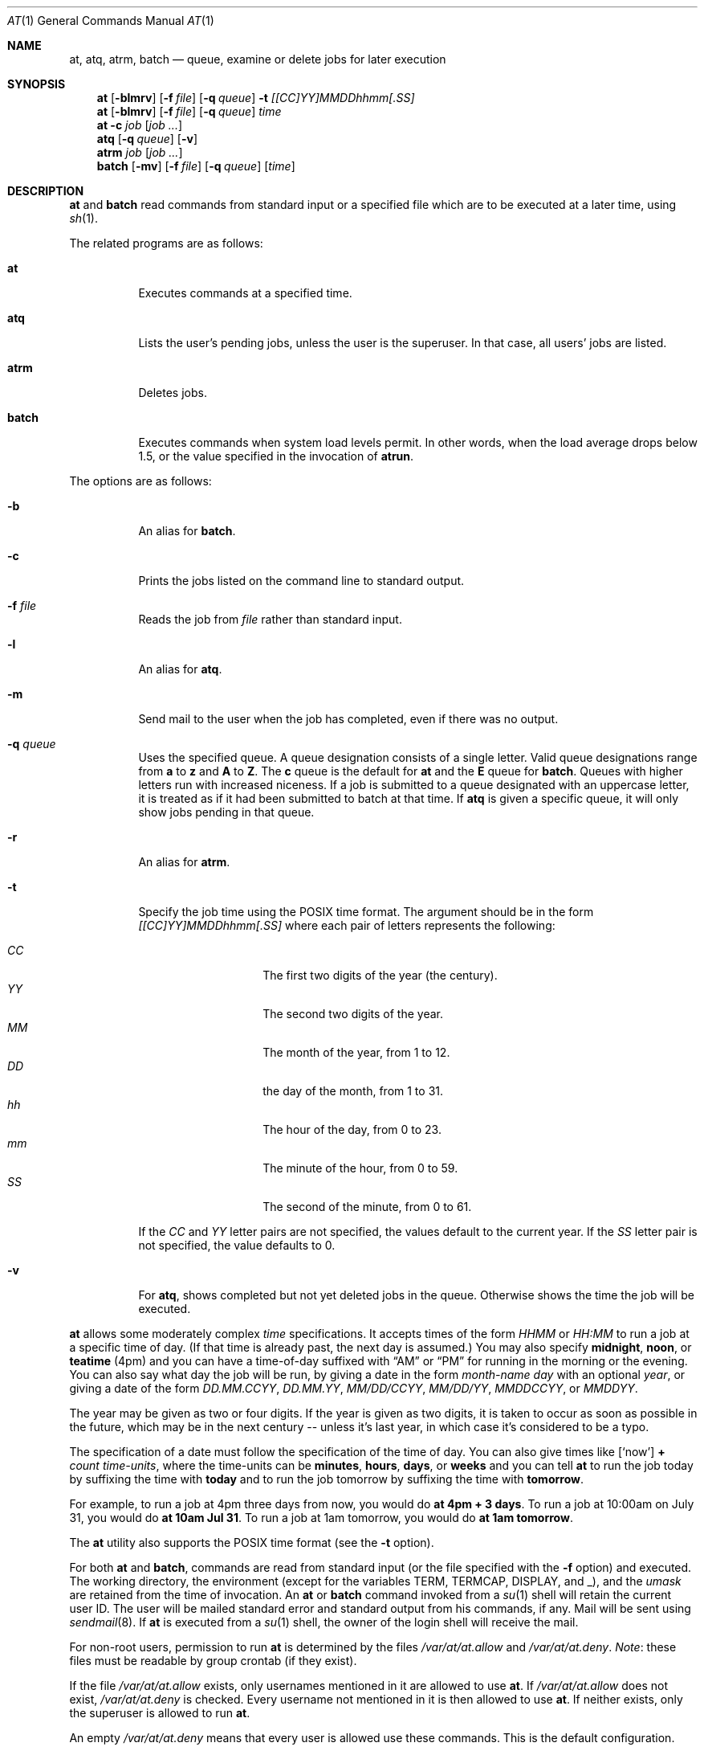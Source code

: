 .\" $OpenBSD: at.1,v 1.22 2002/05/11 23:02:33 millert Exp $
.\" $FreeBSD: at.man,v 1.6 1997/02/22 19:54:05 peter Exp $
.Dd April 12, 1995
.Dt AT 1
.Os
.Sh NAME
.Nm at ,
.Nm atq ,
.Nm atrm ,
.Nm batch
.Nd queue, examine or delete jobs for later execution
.Sh SYNOPSIS
.Nm at
.Op Fl blmrv
.Op Fl f Ar file
.Op Fl q Ar queue
.Fl t Ar [[CC]YY]MMDDhhmm[.SS]
.Nm at
.Op Fl blmrv
.Op Fl f Ar file
.Op Fl q Ar queue
.Ar time
.Nm at
.Fl c Ar job Op Ar job ...
.Nm atq
.Op Fl q Ar queue
.Op Fl v
.Nm atrm
.Ar job
.Op Ar job ...
.Nm batch
.Op Fl mv
.Op Fl f Ar file
.Op Fl q Ar queue
.Op Ar time
.Sh DESCRIPTION
.Nm at
and
.Nm batch
read commands from standard input or a specified file which
are to be executed at a later time, using
.Xr sh 1 .
.Pp
The related programs are as follows:
.Bl -tag -width Ds
.It Nm at
Executes commands at a specified time.
.It Nm atq
Lists the user's pending jobs, unless the user is the superuser.
In that case, all users' jobs are listed.
.It Nm atrm
Deletes jobs.
.It Nm batch
Executes commands when system load levels permit.
In other words, when
the load average drops below 1.5, or the value specified in the invocation of
.Nm atrun .
.El
.Pp
The options are as follows:
.Bl -tag -width indent
.It Fl b
An alias for
.Nm batch .
.It Fl c
Prints the jobs listed on the command line to standard output.
.It Fl f Ar file
Reads the job from
.Ar file
rather than standard input.
.It Fl l
An alias for
.Nm atq .
.It Fl m
Send mail to the user when the job has completed, even if there was no
output.
.It Fl q Ar queue
Uses the specified queue.
A queue designation consists of a single letter.
Valid queue designations range from
.Sy a
to
.Sy z
and
.Sy A
to
.Sy Z .
The
.Sy c
queue is the default for
.Nm at
and the
.Sy E
queue for
.Nm batch .
Queues with higher letters run with increased niceness.
If a job is submitted to a queue designated with an uppercase letter, it
is treated as if it had been submitted to batch at that time.
If
.Nm atq
is given a specific queue, it will only show jobs pending in that queue.
.It Fl r
An alias for
.Nm atrm .
.It Fl t
Specify the job time using the \*[Px] time format.
The argument should be in the form
.Ar [[CC]YY]MMDDhhmm[.SS]
where each pair of letters represents the following:
.Pp
.Bl -tag -width indent -compact -offset indent
.It Ar CC
The first two digits of the year (the century).
.It Ar YY
The second two digits of the year.
.It Ar MM
The month of the year, from 1 to 12.
.It Ar DD
the day of the month, from 1 to 31.
.It Ar hh
The hour of the day, from 0 to 23.
.It Ar mm
The minute of the hour, from 0 to 59.
.It Ar SS
The second of the minute, from 0 to 61.
.El
.Pp
If the
.Ar CC
and
.Ar YY
letter pairs are not specified, the values default to the current
year.
If the
.Ar SS
letter pair is not specified, the value defaults to 0.
.It Fl v
For
.Nm atq ,
shows completed but not yet deleted jobs in the queue.
Otherwise shows the time the job will be executed.
.El
.Pp
.Nm at
allows some moderately complex
.Ar time
specifications.
It accepts times of the form
.Ar HHMM
or
.Ar HH:MM
to run a job at a specific time of day.
(If that time is already past, the next day is assumed.)
You may also specify
.Sy midnight ,
.Sy noon ,
or
.Sy teatime
(4pm)
and you can have a time-of-day suffixed with
.Dq AM
or
.Dq PM
for running in the morning or the evening.
You can also say what day the job will be run,
by giving a date in the form
.Ar \%month-name day
with an optional
.Ar year ,
or giving a date of the form
.Ar DD.MM.CCYY ,
.Ar DD.MM.YY ,
.Ar MM/DD/CCYY ,
.Ar MM/DD/YY ,
.Ar MMDDCCYY ,
or
.Ar MMDDYY .
.Pp
The year may be given as two or four digits.
If the year is given as two digits, it is taken to occur as soon as
possible in the future, which may be in the next century --
unless it's last year, in which case it's considered to be
a typo.
.Pp
The specification of a date must follow the specification of
the time of day.
You can also give times like
.Op Sq now
.Sy + Ar count \%time-units ,
where the time-units can be
.Sy minutes ,
.Sy hours ,
.Sy days ,
or
.Sy weeks
and you can tell
.Nm at
to run the job today by suffixing the time with
.Sy today
and to run the job tomorrow by suffixing the time with
.Sy tomorrow .
.Pp
For example, to run a job at 4pm three days from now, you would do
.Ic at 4pm + 3 days .
To run a job at 10:00am on July 31, you would do
.Ic at 10am Jul 31 .
To run a job at 1am tomorrow, you would do
.Ic at 1am tomorrow .
.Pp
The
.Nm at
utility also supports the \*[Px] time format (see the
.Fl t
option).
.Pp
For both
.Nm at
and
.Nm batch ,
commands are read from standard input (or the file specified
with the
.Fl f
option) and executed.
The working directory, the environment (except for the variables
.Ev TERM ,
.Ev TERMCAP ,
.Ev DISPLAY ,
and
.Ev _ ) ,
and the
.Ar umask
are retained from the time of invocation.
An
.Nm at
or
.Nm batch
command invoked from a
.Xr su 1
shell will retain the current user ID.
The user will be mailed standard error and standard output from his
commands, if any.
Mail will be sent using
.Xr sendmail 8 .
If
.Nm at
is executed from a
.Xr su 1
shell, the owner of the login shell will receive the mail.
.Pp
For non-root users, permission to run
.Nm
is determined by the files
.Pa /var/at/at.allow
and
.Pa /var/at/at.deny .
.Em Note :
these files must be readable by group crontab (if they exist).
.Pp
If the file
.Pa /var/at/at.allow
exists, only usernames mentioned in it are allowed to use
.Nm at .
If
.Pa /var/at/at.allow
does not exist,
.Pa /var/at/at.deny
is checked.
Every username not mentioned in it is then allowed to use
.Nm at .
If neither exists, only the superuser is allowed to run
.Nm at .
.Pp
An empty
.Pa /var/at/at.deny
means that every user is allowed use these commands.
This is the default configuration.
.Sh FILES
.Bl -tag -width /var/at/at.allow -compact
.It Pa /var/at/jobs
directory containing job files
.It Pa /var/at/spool
directory containing output spool files
.It Pa /var/at/at.allow
allow permission control
.It Pa /var/at/at.deny
deny permission control
.It Pa /var/at/.SEQ
job sequence file
.El
.Sh SEE ALSO
.Xr nice 1 ,
.Xr sh 1 ,
.Xr umask 2 ,
.Xr atrun 8 ,
.Xr cron 8 ,
.Xr sendmail 8
.Sh AUTHORS
.Nm at
was mostly written by Thomas Koenig <ig25@rz.uni-karlsruhe.de>.
The time parsing routines are by David Parsons <orc@pell.chi.il.us>.
.Sh BUGS
.Nm at
and
.Nm batch
as presently implemented are not suitable when users are competing for
resources.
If this is the case for your site, you might want to consider another
batch system, such as
.Nm nqs .
.Pp
.Nm atq
always prints the year as two digits.
Since
.Nm at
only permits submission of jobs in the future, it is somewhat
clear which century the job will run in.
